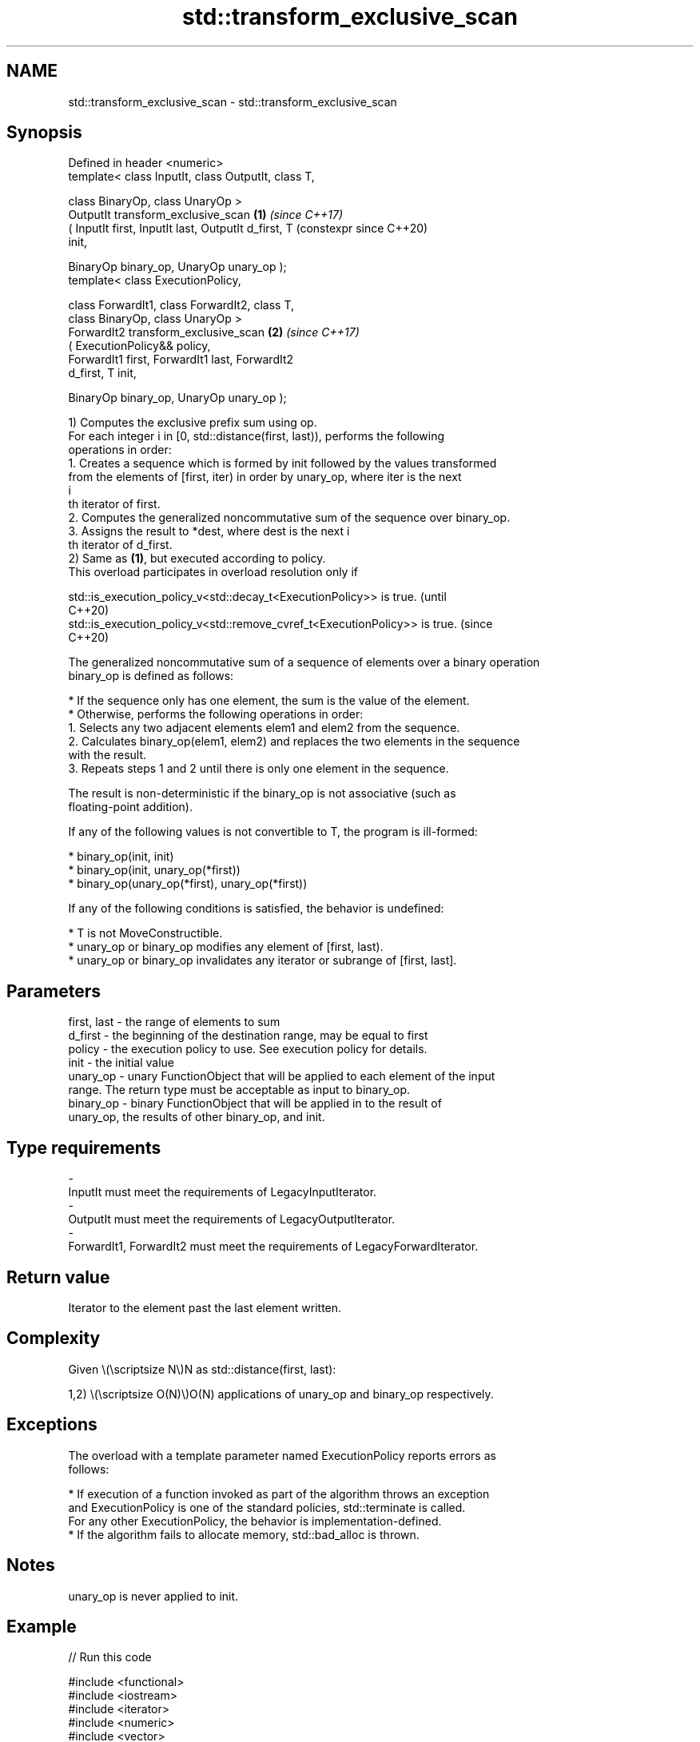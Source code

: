 .TH std::transform_exclusive_scan 3 "2024.06.10" "http://cppreference.com" "C++ Standard Libary"
.SH NAME
std::transform_exclusive_scan \- std::transform_exclusive_scan

.SH Synopsis
   Defined in header <numeric>
   template< class InputIt, class OutputIt, class T,

             class BinaryOp, class UnaryOp >
   OutputIt transform_exclusive_scan                        \fB(1)\fP \fI(since C++17)\fP
       ( InputIt first, InputIt last, OutputIt d_first, T       (constexpr since C++20)
   init,

         BinaryOp binary_op, UnaryOp unary_op );
   template< class ExecutionPolicy,

             class ForwardIt1, class ForwardIt2, class T,
             class BinaryOp, class UnaryOp >
   ForwardIt2 transform_exclusive_scan                      \fB(2)\fP \fI(since C++17)\fP
       ( ExecutionPolicy&& policy,
         ForwardIt1 first, ForwardIt1 last, ForwardIt2
   d_first, T init,

         BinaryOp binary_op, UnaryOp unary_op );

   1) Computes the exclusive prefix sum using op.
   For each integer i in [0, std::distance(first, last)), performs the following
   operations in order:
    1. Creates a sequence which is formed by init followed by the values transformed
       from the elements of [first, iter) in order by unary_op, where iter is the next
       i
       th iterator of first.
    2. Computes the generalized noncommutative sum of the sequence over binary_op.
    3. Assigns the result to *dest, where dest is the next i
       th iterator of d_first.
   2) Same as \fB(1)\fP, but executed according to policy.
   This overload participates in overload resolution only if

   std::is_execution_policy_v<std::decay_t<ExecutionPolicy>> is true.        (until
                                                                             C++20)
   std::is_execution_policy_v<std::remove_cvref_t<ExecutionPolicy>> is true. (since
                                                                             C++20)

   The generalized noncommutative sum of a sequence of elements over a binary operation
   binary_op is defined as follows:

     * If the sequence only has one element, the sum is the value of the element.
     * Otherwise, performs the following operations in order:
    1. Selects any two adjacent elements elem1 and elem2 from the sequence.
    2. Calculates binary_op(elem1, elem2) and replaces the two elements in the sequence
       with the result.
    3. Repeats steps 1 and 2 until there is only one element in the sequence.

   The result is non-deterministic if the binary_op is not associative (such as
   floating-point addition).

   If any of the following values is not convertible to T, the program is ill-formed:

     * binary_op(init, init)
     * binary_op(init, unary_op(*first))
     * binary_op(unary_op(*first), unary_op(*first))

   If any of the following conditions is satisfied, the behavior is undefined:

     * T is not MoveConstructible.
     * unary_op or binary_op modifies any element of [first, last).
     * unary_op or binary_op invalidates any iterator or subrange of [first, last].

.SH Parameters

   first, last - the range of elements to sum
   d_first     - the beginning of the destination range, may be equal to first
   policy      - the execution policy to use. See execution policy for details.
   init        - the initial value
   unary_op    - unary FunctionObject that will be applied to each element of the input
                 range. The return type must be acceptable as input to binary_op.
   binary_op   - binary FunctionObject that will be applied in to the result of
                 unary_op, the results of other binary_op, and init.
.SH Type requirements
   -
   InputIt must meet the requirements of LegacyInputIterator.
   -
   OutputIt must meet the requirements of LegacyOutputIterator.
   -
   ForwardIt1, ForwardIt2 must meet the requirements of LegacyForwardIterator.

.SH Return value

   Iterator to the element past the last element written.

.SH Complexity

   Given \\(\\scriptsize N\\)N as std::distance(first, last):

   1,2) \\(\\scriptsize O(N)\\)O(N) applications of unary_op and binary_op respectively.

.SH Exceptions

   The overload with a template parameter named ExecutionPolicy reports errors as
   follows:

     * If execution of a function invoked as part of the algorithm throws an exception
       and ExecutionPolicy is one of the standard policies, std::terminate is called.
       For any other ExecutionPolicy, the behavior is implementation-defined.
     * If the algorithm fails to allocate memory, std::bad_alloc is thrown.

.SH Notes

   unary_op is never applied to init.

.SH Example


// Run this code

 #include <functional>
 #include <iostream>
 #include <iterator>
 #include <numeric>
 #include <vector>

 int main()
 {
     std::vector data{3, 1, 4, 1, 5, 9, 2, 6};

     auto times_10 = [](int x) { return x * 10; };

     std::cout << "10 times exclusive sum: ";
     std::transform_exclusive_scan(data.begin(), data.end(),
                                   std::ostream_iterator<int>(std::cout, " "),
                                   0, std::plus<int>{}, times_10);
     std::cout << "\\n10 times inclusive sum: ";
     std::transform_inclusive_scan(data.begin(), data.end(),
                                   std::ostream_iterator<int>(std::cout, " "),
                                   std::plus<int>{}, times_10);
     std::cout << '\\n';
 }

.SH Output:

 10 times exclusive sum: 0 30 40 80 90 140 230 250
 10 times inclusive sum: 30 40 80 90 140 230 250 310

.SH See also

   partial_sum              computes the partial sum of a range of elements
                            \fI(function template)\fP
   exclusive_scan           similar to std::partial_sum, excludes the i^th input
   \fI(C++17)\fP                  element from the i^th sum
                            \fI(function template)\fP
   transform_inclusive_scan applies an invocable, then calculates inclusive scan
   \fI(C++17)\fP                  \fI(function template)\fP
